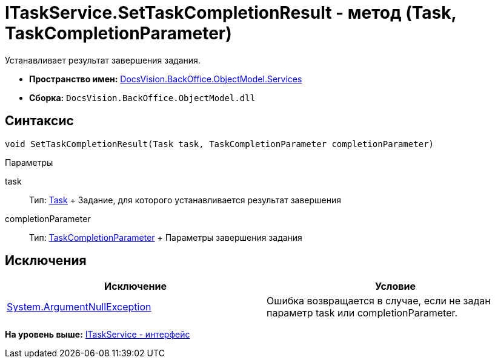 = ITaskService.SetTaskCompletionResult - метод (Task, TaskCompletionParameter)

Устанавливает результат завершения задания.

* [.keyword]*Пространство имен:* xref:Services_NS.adoc[DocsVision.BackOffice.ObjectModel.Services]
* [.keyword]*Сборка:* [.ph .filepath]`DocsVision.BackOffice.ObjectModel.dll`

== Синтаксис

[source,pre,codeblock,language-csharp]
----
void SetTaskCompletionResult(Task task, TaskCompletionParameter completionParameter)
----

Параметры

task::
  Тип: xref:../Task_CL.adoc[Task]
  +
  Задание, для которого устанавливается результат завершения
completionParameter::
  Тип: xref:../TaskCompletionParameter_CL.adoc[TaskCompletionParameter]
  +
  Параметры завершения задания

== Исключения

[cols=",",options="header",]
|===
|Исключение |Условие
|http://msdn.microsoft.com/ru-ru/library/system.argumentnullexception.aspx[System.ArgumentNullException] |Ошибка возвращается в случае, если не задан параметр task или completionParameter.
|===

*На уровень выше:* xref:../../../../../api/DocsVision/BackOffice/ObjectModel/Services/ITaskService_IN.adoc[ITaskService - интерфейс]
